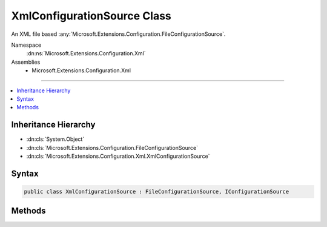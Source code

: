 

XmlConfigurationSource Class
============================






An XML file based :any:`Microsoft.Extensions.Configuration.FileConfigurationSource`\.


Namespace
    :dn:ns:`Microsoft.Extensions.Configuration.Xml`
Assemblies
    * Microsoft.Extensions.Configuration.Xml

----

.. contents::
   :local:



Inheritance Hierarchy
---------------------


* :dn:cls:`System.Object`
* :dn:cls:`Microsoft.Extensions.Configuration.FileConfigurationSource`
* :dn:cls:`Microsoft.Extensions.Configuration.Xml.XmlConfigurationSource`








Syntax
------

.. code-block:: csharp

    public class XmlConfigurationSource : FileConfigurationSource, IConfigurationSource








.. dn:class:: Microsoft.Extensions.Configuration.Xml.XmlConfigurationSource
    :hidden:

.. dn:class:: Microsoft.Extensions.Configuration.Xml.XmlConfigurationSource

Methods
-------

.. dn:class:: Microsoft.Extensions.Configuration.Xml.XmlConfigurationSource
    :noindex:
    :hidden:

    
    .. dn:method:: Microsoft.Extensions.Configuration.Xml.XmlConfigurationSource.Build(Microsoft.Extensions.Configuration.IConfigurationBuilder)
    
        
    
        
        Builds the :any:`Microsoft.Extensions.Configuration.Xml.XmlConfigurationProvider` for this source.
    
        
    
        
        :param builder: The :any:`Microsoft.Extensions.Configuration.IConfigurationBuilder`\.
        
        :type builder: Microsoft.Extensions.Configuration.IConfigurationBuilder
        :rtype: Microsoft.Extensions.Configuration.IConfigurationProvider
        :return: A :any:`Microsoft.Extensions.Configuration.Xml.XmlConfigurationProvider`
    
        
        .. code-block:: csharp
    
            public override IConfigurationProvider Build(IConfigurationBuilder builder)
    

